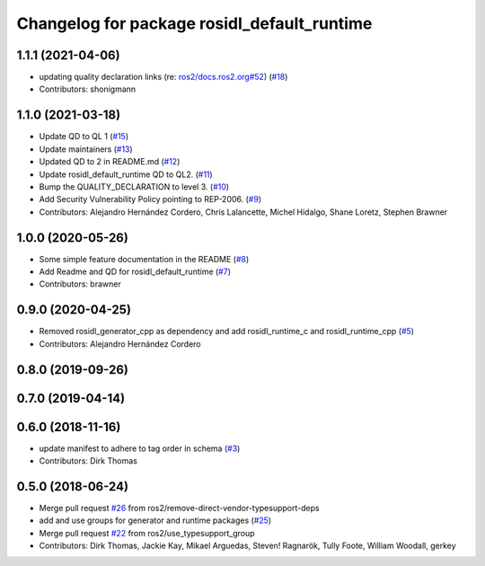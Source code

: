 ^^^^^^^^^^^^^^^^^^^^^^^^^^^^^^^^^^^^^^^^^^^^
Changelog for package rosidl_default_runtime
^^^^^^^^^^^^^^^^^^^^^^^^^^^^^^^^^^^^^^^^^^^^

1.1.1 (2021-04-06)
------------------
* updating quality declaration links (re: `ros2/docs.ros2.org#52 <https://github.com/ros2/docs.ros2.org/issues/52>`_) (`#18 <https://github.com/ros2/rosidl_defaults/issues/18>`_)
* Contributors: shonigmann

1.1.0 (2021-03-18)
------------------
* Update QD to QL 1 (`#15 <https://github.com/ros2/rosidl_defaults/issues/15>`_)
* Update maintainers (`#13 <https://github.com/ros2/rosidl_defaults/issues/13>`_)
* Updated QD to 2 in README.md (`#12 <https://github.com/ros2/rosidl_defaults/issues/12>`_)
* Update rosidl_default_runtime QD to QL2. (`#11 <https://github.com/ros2/rosidl_defaults/issues/11>`_)
* Bump the QUALITY_DECLARATION to level 3. (`#10 <https://github.com/ros2/rosidl_defaults/issues/10>`_)
* Add Security Vulnerability Policy pointing to REP-2006. (`#9 <https://github.com/ros2/rosidl_defaults/issues/9>`_)
* Contributors: Alejandro Hernández Cordero, Chris Lalancette, Michel Hidalgo, Shane Loretz, Stephen Brawner

1.0.0 (2020-05-26)
------------------
* Some simple feature documentation in the README (`#8 <https://github.com/ros2/rosidl_defaults/issues/8>`_)
* Add Readme and QD for rosidl_default_runtime (`#7 <https://github.com/ros2/rosidl_defaults/issues/7>`_)
* Contributors: brawner

0.9.0 (2020-04-25)
------------------
* Removed rosidl_generator_cpp as dependency and add rosidl_runtime_c and rosidl_runtime_cpp (`#5 <https://github.com/ros2/rosidl_defaults/issues/5>`_)
* Contributors: Alejandro Hernández Cordero

0.8.0 (2019-09-26)
------------------

0.7.0 (2019-04-14)
------------------

0.6.0 (2018-11-16)
------------------
* update manifest to adhere to tag order in schema (`#3 <https://github.com/ros2/rosidl_defaults/issues/3>`_)
* Contributors: Dirk Thomas

0.5.0 (2018-06-24)
------------------
* Merge pull request `#26 <https://github.com/ros2/rosidl_defaults/issues/26>`_ from ros2/remove-direct-vendor-typesupport-deps
* add and use groups for generator and runtime packages (`#25 <https://github.com/ros2/rosidl_defaults/issues/25>`_)
* Merge pull request `#22 <https://github.com/ros2/rosidl_defaults/issues/22>`_ from ros2/use_typesupport_group
* Contributors: Dirk Thomas, Jackie Kay, Mikael Arguedas, Steven! Ragnarök, Tully Foote, William Woodall, gerkey
